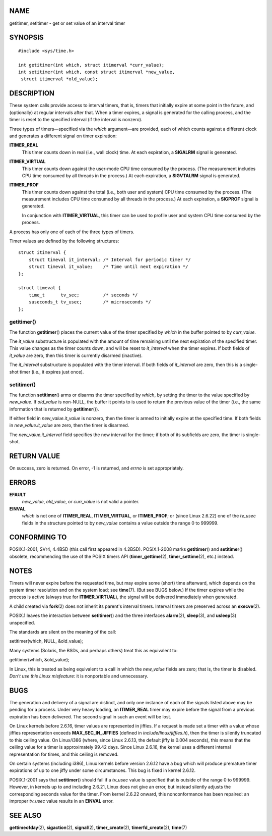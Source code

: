 NAME
====

getitimer, setitimer - get or set value of an interval timer

SYNOPSIS
========

::

   #include <sys/time.h>

   int getitimer(int which, struct itimerval *curr_value);
   int setitimer(int which, const struct itimerval *new_value,
    struct itimerval *old_value);

DESCRIPTION
===========

These system calls provide access to interval timers, that is, timers
that initially expire at some point in the future, and (optionally) at
regular intervals after that. When a timer expires, a signal is
generated for the calling process, and the timer is reset to the
specified interval (if the interval is nonzero).

Three types of timers—specified via the *which* argument—are provided,
each of which counts against a different clock and generates a different
signal on timer expiration:

**ITIMER_REAL**
   This timer counts down in real (i.e., wall clock) time. At each
   expiration, a **SIGALRM** signal is generated.

**ITIMER_VIRTUAL**
   This timer counts down against the user-mode CPU time consumed by the
   process. (The measurement includes CPU time consumed by all threads
   in the process.) At each expiration, a **SIGVTALRM** signal is
   generated.

**ITIMER_PROF**
   This timer counts down against the total (i.e., both user and system)
   CPU time consumed by the process. (The measurement includes CPU time
   consumed by all threads in the process.) At each expiration, a
   **SIGPROF** signal is generated.

   In conjunction with **ITIMER_VIRTUAL**, this timer can be used to
   profile user and system CPU time consumed by the process.

A process has only one of each of the three types of timers.

Timer values are defined by the following structures:

::

   struct itimerval {
       struct timeval it_interval; /* Interval for periodic timer */
       struct timeval it_value;    /* Time until next expiration */
   };

   struct timeval {
       time_t      tv_sec;         /* seconds */
       suseconds_t tv_usec;        /* microseconds */
   };

getitimer()
-----------

The function **getitimer**\ () places the current value of the timer
specified by *which* in the buffer pointed to by *curr_value*.

The *it_value* substructure is populated with the amount of time
remaining until the next expiration of the specified timer. This value
changes as the timer counts down, and will be reset to *it_interval*
when the timer expires. If both fields of *it_value* are zero, then this
timer is currently disarmed (inactive).

The *it_interval* substructure is populated with the timer interval. If
both fields of *it_interval* are zero, then this is a single-shot timer
(i.e., it expires just once).

setitimer()
-----------

The function **setitimer**\ () arms or disarms the timer specified by
*which*, by setting the timer to the value specified by *new_value*. If
*old_value* is non-NULL, the buffer it points to is used to return the
previous value of the timer (i.e., the same information that is returned
by **getitimer**\ ()).

If either field in *new_value.it_value* is nonzero, then the timer is
armed to initially expire at the specified time. If both fields in
*new_value.it_value* are zero, then the timer is disarmed.

The *new_value.it_interval* field specifies the new interval for the
timer; if both of its subfields are zero, the timer is single-shot.

RETURN VALUE
============

On success, zero is returned. On error, -1 is returned, and *errno* is
set appropriately.

ERRORS
======

**EFAULT**
   *new_value*, *old_value*, or *curr_value* is not valid a pointer.

**EINVAL**
   *which* is not one of **ITIMER_REAL**, **ITIMER_VIRTUAL**, or
   **ITIMER_PROF**; or (since Linux 2.6.22) one of the *tv_usec* fields
   in the structure pointed to by *new_value* contains a value outside
   the range 0 to 999999.

CONFORMING TO
=============

POSIX.1-2001, SVr4, 4.4BSD (this call first appeared in 4.2BSD).
POSIX.1-2008 marks **getitimer**\ () and **setitimer**\ () obsolete,
recommending the use of the POSIX timers API (**timer_gettime**\ (2),
**timer_settime**\ (2), etc.) instead.

NOTES
=====

Timers will never expire before the requested time, but may expire some
(short) time afterward, which depends on the system timer resolution and
on the system load; see **time**\ (7). (But see BUGS below.) If the
timer expires while the process is active (always true for
**ITIMER_VIRTUAL**), the signal will be delivered immediately when
generated.

A child created via **fork**\ (2) does not inherit its parent's interval
timers. Interval timers are preserved across an **execve**\ (2).

POSIX.1 leaves the interaction between **setitimer**\ () and the three
interfaces **alarm**\ (2), **sleep**\ (3), and **usleep**\ (3)
unspecified.

The standards are silent on the meaning of the call:

setitimer(which, NULL, &old_value);

Many systems (Solaris, the BSDs, and perhaps others) treat this as
equivalent to:

getitimer(which, &old_value);

In Linux, this is treated as being equivalent to a call in which the
*new_value* fields are zero; that is, the timer is disabled. *Don't use
this Linux misfeature*: it is nonportable and unnecessary.

BUGS
====

The generation and delivery of a signal are distinct, and only one
instance of each of the signals listed above may be pending for a
process. Under very heavy loading, an **ITIMER_REAL** timer may expire
before the signal from a previous expiration has been delivered. The
second signal in such an event will be lost.

On Linux kernels before 2.6.16, timer values are represented in jiffies.
If a request is made set a timer with a value whose jiffies
representation exceeds **MAX_SEC_IN_JIFFIES** (defined in
*include/linux/jiffies.h*), then the timer is silently truncated to this
ceiling value. On Linux/i386 (where, since Linux 2.6.13, the default
jiffy is 0.004 seconds), this means that the ceiling value for a timer
is approximately 99.42 days. Since Linux 2.6.16, the kernel uses a
different internal representation for times, and this ceiling is
removed.

On certain systems (including i386), Linux kernels before version 2.6.12
have a bug which will produce premature timer expirations of up to one
jiffy under some circumstances. This bug is fixed in kernel 2.6.12.

POSIX.1-2001 says that **setitimer**\ () should fail if a *tv_usec*
value is specified that is outside of the range 0 to 999999. However, in
kernels up to and including 2.6.21, Linux does not give an error, but
instead silently adjusts the corresponding seconds value for the timer.
From kernel 2.6.22 onward, this nonconformance has been repaired: an
improper *tv_usec* value results in an **EINVAL** error.

SEE ALSO
========

**gettimeofday**\ (2), **sigaction**\ (2), **signal**\ (2),
**timer_create**\ (2), **timerfd_create**\ (2), **time**\ (7)
